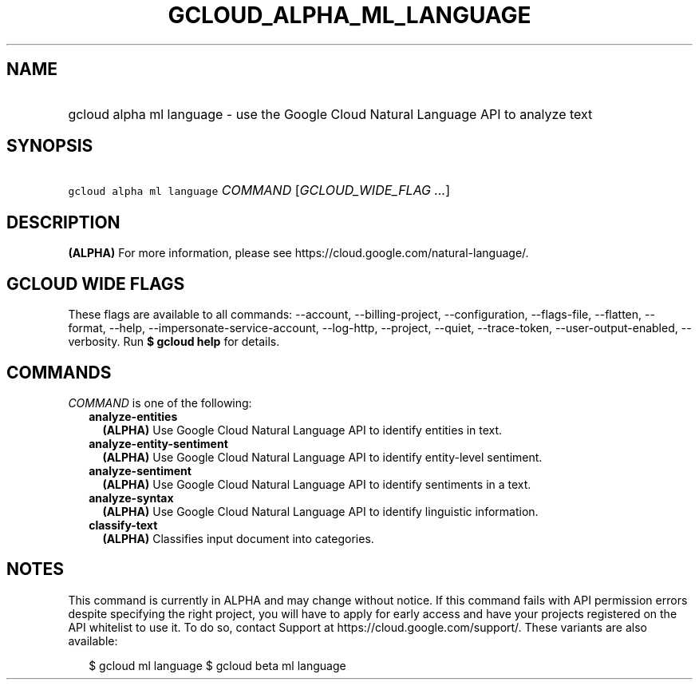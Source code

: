 
.TH "GCLOUD_ALPHA_ML_LANGUAGE" 1



.SH "NAME"
.HP
gcloud alpha ml language \- use the Google Cloud Natural Language API to analyze text



.SH "SYNOPSIS"
.HP
\f5gcloud alpha ml language\fR \fICOMMAND\fR [\fIGCLOUD_WIDE_FLAG\ ...\fR]



.SH "DESCRIPTION"

\fB(ALPHA)\fR For more information, please see
https://cloud.google.com/natural\-language/.



.SH "GCLOUD WIDE FLAGS"

These flags are available to all commands: \-\-account, \-\-billing\-project,
\-\-configuration, \-\-flags\-file, \-\-flatten, \-\-format, \-\-help,
\-\-impersonate\-service\-account, \-\-log\-http, \-\-project, \-\-quiet,
\-\-trace\-token, \-\-user\-output\-enabled, \-\-verbosity. Run \fB$ gcloud
help\fR for details.



.SH "COMMANDS"

\f5\fICOMMAND\fR\fR is one of the following:

.RS 2m
.TP 2m
\fBanalyze\-entities\fR
\fB(ALPHA)\fR Use Google Cloud Natural Language API to identify entities in
text.

.TP 2m
\fBanalyze\-entity\-sentiment\fR
\fB(ALPHA)\fR Use Google Cloud Natural Language API to identify entity\-level
sentiment.

.TP 2m
\fBanalyze\-sentiment\fR
\fB(ALPHA)\fR Use Google Cloud Natural Language API to identify sentiments in a
text.

.TP 2m
\fBanalyze\-syntax\fR
\fB(ALPHA)\fR Use Google Cloud Natural Language API to identify linguistic
information.

.TP 2m
\fBclassify\-text\fR
\fB(ALPHA)\fR Classifies input document into categories.


.RE
.sp

.SH "NOTES"

This command is currently in ALPHA and may change without notice. If this
command fails with API permission errors despite specifying the right project,
you will have to apply for early access and have your projects registered on the
API whitelist to use it. To do so, contact Support at
https://cloud.google.com/support/. These variants are also available:

.RS 2m
$ gcloud ml language
$ gcloud beta ml language
.RE

